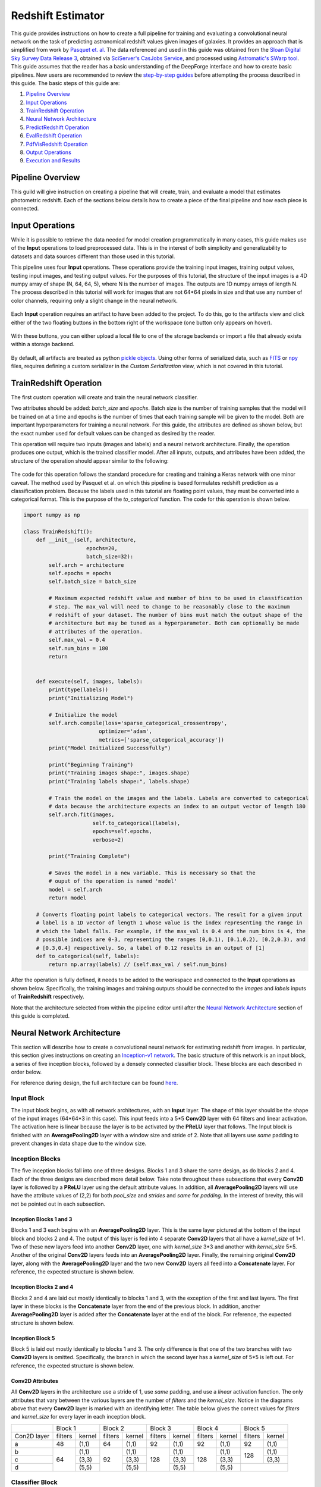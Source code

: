 Redshift Estimator
------------------

This guide provides instructions on how to create a full pipeline for training and evaluating a convolutional neural network on the task of predicting astronomical redshift values given images of galaxies. It provides an approach that is simplified from work by `Pasquet et. al. <https://arxiv.org/abs/1806.06607>`_ The data referenced and used in this guide was obtained from the `Sloan Digital Sky Survey Data Release 3 <https://www.sdss.org/dr13/>`_, obtained via `SciServer's CasJobs Service <http://www.sciserver.org/about/casjobs/>`_, and processed using `Astromatic's SWarp tool <https://www.astromatic.net/software/swarp>`_.    
This guide assumes that the reader has a basic understanding of the DeepForge interface and how to create basic pipelines. New users are recommended to review the `step-by-step guides <introduction.rst>`_ before attempting the process described in this guide. The basic steps of this guide are:

1. `Pipeline Overview`_
2. `Input Operations`_
3. `TrainRedshift Operation`_
4. `Neural Network Architecture`_
5. `PredictRedshift Operation`_
6. `EvalRedshift Operation`_
7. `PdfVisRedshift Operation`_
8. `Output Operations`_
9. `Execution and Results`_


Pipeline Overview
=================
This guild will give instruction on creating a pipeline that will create, train, and evaluate a model that estimates photometric redshift. Each of the sections below details how to create a piece of the final pipeline and how each piece is connected.

.. figure:: images/redshift-final.png
   :align: center
   :scale: 50%

Input Operations
================

While it is possible to retrieve the data needed for model creation programmatically in many cases, this guide makes use of the **Input** operations to load preprocessed data. This is in the interest of both simplicity and generalizability to datasets and data sources different than those used in this tutorial.

This pipeline uses four **Input** operations. These operations provide the training input images, training output values, testing input images, and testing output values. For the purposes of this tutorial, the structure of the input images is a 4D numpy array of shape (N, 64, 64, 5), where N is the number of images. The outputs are 1D numpy arrays of length N. The process described in this tutorial will work for images that are not 64*64 pixels in size and that use any number of color channels, requiring only a slight change in the neural network.

.. figure:: images/redshift-inputs.png
    :align: center
    :scale: 50%

Each **Input** operation requires an artifact to have been added to the project. To do this, go to the artifacts view and click either of the two floating buttons in the bottom right of the workspace (one button only appears on hover).

.. figure:: images/artifact-blank.png
    :align: center
    :scale: 50%

With these buttons, you can either upload a local file to one of the storage backends or import a file that already exists within a storage backend.

.. figure:: images/artifact-import-upload.png
    :align: center
    :scale: 50%

By default, all artifacts are treated as python `pickle objects <https://docs.python.org/3/library/pickle.html>`_. Using other forms of serialized data, such as `FITS <https://fits.gsfc.nasa.gov/fits_documentation.html>`_ or `npy <https://numpy.org/doc/stable/reference/generated/numpy.lib.format.html>`_ files, requires defining a custom serializer in the *Custom Serialization* view, which is not covered in this tutorial.

TrainRedshift Operation
=======================

The first custom operation will create and train the neural network classifier.

Two attributes should be added: *batch_size* and *epochs*. Batch size is the number of training samples that the model will be trained on at a time and epochs is the number of times that each training sample will be given to the model. Both are important hyperparameters for training a neural network. For this guide, the attributes are defined as shown below, but the exact number used for default values can be changed as desired by the reader.

This operation will require two inputs (images and labels) and a neural network architecture. Finally, the operation produces one output, which is the trained classifier model. After all inputs, outputs, and attributes have been added, the structure of the operation should appear similar to the following:

.. figure:: images/redshift-train-io.png
    :align: center
    :scale: 50%

The code for this operation follows the standard procedure for creating and training a Keras network with one minor caveat. The method used by Pasquet et al. on which this pipeline is based formulates redshift prediction as a classification problem. Because the labels used in this tutorial are floating point values, they must be converted into a categorical format. This is the purpose of the *to_categorical* function. The code for this operation is shown below.

.. code-block:: python

    import numpy as np

    class TrainRedshift():
        def __init__(self, architecture,
                        epochs=20,
                        batch_size=32):
            self.arch = architecture
            self.epochs = epochs
            self.batch_size = batch_size
            
            # Maximum expected redshift value and number of bins to be used in classification
            # step. The max_val will need to change to be reasonably close to the maximum
            # redshift of your dataset. The number of bins must match the output shape of the
            # architecture but may be tuned as a hyperparameter. Both can optionally be made
            # attributes of the operation.
            self.max_val = 0.4
            self.num_bins = 180
            return


        def execute(self, images, labels):
            print(type(labels))
            print("Initializing Model")

            # Initialize the model
            self.arch.compile(loss='sparse_categorical_crossentropy',
                            optimizer='adam',
                            metrics=['sparse_categorical_accuracy'])
            print("Model Initialized Successfully")
            
            print("Beginning Training")
            print("Training images shape:", images.shape)
            print("Training labels shape:", labels.shape)

            # Train the model on the images and the labels. Labels are converted to categorical
            # data because the architecture expects an index to an output vector of length 180
            self.arch.fit(images,
                          self.to_categorical(labels),
                          epochs=self.epochs,
                          verbose=2)

            print("Training Complete")

            # Saves the model in a new variable. This is necessary so that the
            # ouput of the operation is named 'model'
            model = self.arch
            return model

        # Converts floating point labels to categorical vectors. The result for a given input
        # label is a 1D vector of length 1 whose value is the index representing the range in
        # which the label falls. For example, if the max_val is 0.4 and the num_bins is 4, the
        # possible indices are 0-3, representing the ranges [0,0.1), [0.1,0.2), [0.2,0.3), and
        # [0.3,0.4] respectively. So, a label of 0.12 results in an output of [1]
        def to_categorical(self, labels):
            return np.array(labels) // (self.max_val / self.num_bins)

After the operation is fully defined, it needs to be added to the workspace and connected to the **Input** operations as shown below. Specifically, the training images and training outputs should be connected to the *images* and *labels* inputs of **TrainRedshift** respectively.

Note that the architecture selected from within the pipeline editor until after the `Neural Network Architecture`_ section of this guide is completed.

.. figure:: images/redshift-t.png
    :align: center
    :scale: 50%

Neural Network Architecture
===========================
This section will describe how to create a convolutional neural network for estimating redshift from images. In particular, this section gives instructions on creating an `Inception-v1 network <https://towardsdatascience.com/a-simple-guide-to-the-versions-of-the-inception-network-7fc52b863202#8fff>`_. The basic structure of this network is an input block, a series of five inception blocks, followed by a densely connected classifier block. These blocks are each described in order below.

For reference during design, the full architecture can be found `here <images/incep-full.png>`_.

Input Block
^^^^^^^^^^^
The input block begins, as with all network architectures, with an **Input** layer. The shape of this layer should be the shape of the input images (64\*64\*3 in this case). This input feeds into a 5\*5 **Conv2D** layer with 64 filters and linear activation. The activation here is linear because the layer is to be activated by the **PReLU** layer that follows. The Input block is finished with an **AveragePooling2D** layer with a window size and stride of 2. Note that all layers use *same* padding to prevent changes in data shape due to the window size.

.. figure:: images/incep-input-block.png
    :align: center
    :scale: 50%

Inception Blocks
^^^^^^^^^^^^^^^^
The five inception blocks fall into one of three designs. Blocks 1 and 3 share the same design, as do blocks 2 and 4. Each of the three designs are described more detail below. Take note throughout these subsections that every **Conv2D** layer is followed by a **PReLU** layer using the default attribute values. In addition, all **AveragePooling2D** layers will use have the attribute values of (2,2) for both *pool_size* and *strides* and *same* for *padding*. In the interest of brevity, this will not be pointed out in each subsection.

Inception Blocks 1 and 3
~~~~~~~~~~~~~~~~~~~~~~~~
Blocks 1 and 3 each begins with an **AveragePooling2D** layer. This is the same layer pictured at the bottom of the input block and blocks 2 and 4. The output of this layer is fed into 4 separate **Conv2D** layers that all have a *kernel_size* of 1\*1. Two of these new layers feed into another **Conv2D** layer, one with *kernel_size* 3\*3 and another with *kernel_size* 5\*5. Another of the original **Conv2D** layers feeds into an **AveragePooling2D** layer. Finally, the remaining original **Conv2D** layer, along with the **AveragePooling2D** layer and the two new **Conv2D** layers all feed into a **Concatenate** layer. For reference, the expected structure is shown below.

.. figure:: images/incep-incep-block-1.png
    :align: center
    :scale: 50%

Inception Blocks 2 and 4
~~~~~~~~~~~~~~~~~~~~~~~~
Blocks 2 and 4 are laid out mostly identically to blocks 1 and 3, with the exception of the first and last layers. The first layer in these blocks is the **Concatenate** layer from the end of the previous block. In addition, another **AveragePooling2D** layer is added after the **Concatenate** layer at the end of the block. For reference, the expected structure is shown below.

.. figure:: images/incep-incep-block-2.png
    :align: center
    :scale: 50%

Inception Block 5
~~~~~~~~~~~~~~~~~
Block 5 is laid out mostly identically to blocks 1 and 3. The only difference is that one of the two branches with two **Conv2D** layers is omitted. Specifically, the branch in which the second layer has a *kernel_size* of 5\*5 is left out. For reference, the expected structure is shown below.

.. figure:: images/incep-incep-block-3.png
    :align: center
    :scale: 50%

Conv2D Attributes
~~~~~~~~~~~~~~~~~
All **Conv2D** layers in the architecture use a stride of 1, use *same* padding, and use a *linear* activation function. The only attributes that vary between the various layers are the number of *filters* and the *kernel_size*. Notice in the diagrams above that every **Conv2D** layer is marked with an identifying letter. The table below gives the correct values for *filters* and *kernel_size* for every layer in each inception block.

+-----------+---------------+---------------+---------------+---------------+---------------+
|           | Block 1       | Block 2       | Block 3       | Block 4       | Block 5       |
+-----------+-------+-------+-------+-------+-------+-------+-------+-------+-------+-------+
|Con2D layer|filters|kernel |filters|kernel |filters|kernel |filters|kernel |filters|kernel |
+-----------+-------+-------+-------+-------+-------+-------+-------+-------+-------+-------+
|    a      |   48  | (1,1) |   64  | (1,1) |   92  | (1,1) |   92  | (1,1) |   92  | (1,1) |
+-----------+-------+-------+-------+-------+-------+-------+-------+-------+-------+-------+
|    b      |       | (1,1) |       | (1,1) |       | (1,1) |       | (1,1) |       | (1,1) |
+-----------+       +-------+       +-------+       +-------+       +-------+  128  +-------+
|    c      |   64  | (3,3) |   92  | (3,3) |  128  | (3,3) |  128  | (3,3) |       | (3,3) |
+-----------+       +-------+       +-------+       +-------+       +-------+-------+-------+
|    d      |       | (5,5) |       | (5,5) |       | (5,5) |       | (5,5) |               |
+-----------+-------+-------+-------+-------+-------+-------+-------+-------+---------------+

Classifier Block
^^^^^^^^^^^^^^^^

The classifier block begins with a **Flatten** layer to reshape the data into a 1D vector. This feeds into a **Dense** layer with 1096 units and ReLU activation. The next layer is a **Dropout** layer intended to help prevent overfitting. The dropout rate used here is 0.3, but this may require tuning to fit the dataset most appropriately. . Finally, a **Dense** layer using softmax activation produces the final output. This final layer must use the value for *units* as the *num_bins* variable used in various operations. An optional **Output** layer may also be included but is unnecessary as long as the **Dense** layer is the lowest layer in the architecture.

.. figure:: images/incep-output.png
    :align: center
    :scale: 50%



PredictRedshift Operation
=========================
This operation uses the model created by **TrainRedshift** to predict the values of a set on input images. This operation has no attributes, takes a model and a set of images as input and produces a set of predicted values (named *labels*) and the associates probability density functions that resulted in those values (named *pdfs*). The structure of the operation is as shown below:

.. figure:: images/redshift-predict-io.png
    :align: center
    :scale: 50%
   
The *model.predict* function results in a probability density function (PDF) over all redshift values in the allowed range [0,0.4]. In order to get scalar values for predictions, a weighted average is taken for each PDF where the value being averaged is the redshift value represented by that bin and the weight is the PDF value at that bin (i.e. how likely it is that the value represented by that bin is the actual redshift value).

.. code-block:: python

    import numpy as np

    class PredictRedshift():

        def execute(self, images, model):
            # See first comment in PredictRedshift()
            max_val = 0.4
            num_bins = 180
            step = max_val / num_bins
            
            # Generates PDF for the redshift of each image
            pdfs = model.predict(images)
            bin_starts = np.arange(0, max_val, step)
            
            # Regresses prediction to a scalar value. Essentially a weighted average
            # where the weights are the pdf values for each bin and the values are
            # the beginning of the range represented by each bin.
            labels = np.sum((bin_starts + (step / 2)) * pdfs, axis=1)
            
            return pdfs, labels

After the operation is fully defined, it needs to be added to the workspace and connected to the previous operations as shown below. Specifically, the *test images* **Input** operation and the *model* output from **TrainRedshift** should be connected to the *images* and *model* inputs to **PredictRedshift** respectively.

.. figure:: images/redshift-tp.png
    :align: center
    :scale: 50%

EvalRedshift Operation
======================
This operation creates a figure for evaluating the accuracy of the redshift model. The resulting figure (shown on the right in the image below) plots the true redshift value against the predicted value. The further a point falls away from the diagonal dotted line, the more incorrect that prediction.

.. figure:: images/redshift-eval-res.png
    :align: center
    :scale: 50%

This operation has no attributes and produces no output. It requires two inputs in the form of a list of predicted redshift values (*pt*) and a list of actual redshift values (*gt*). The structure of the operation is as shown below:

.. figure:: images/redshift-eval-io.png
    :align: center
    :scale: 50%

The code for this operation is below and is heavily annotated to explain the various graphing functions.

.. code-block:: python

    import numpy as np
    from properscoring import crps_gaussian
    import matplotlib.pyplot as plt

    class EvalRedshift():

        def execute(self, gt, pt):
            print('Evaluating model')
            
            # Calculates various metrics for later display. For more info, see section 4.1 of
            # of Pasquet et. al.
            residuals = (pt - gt) / (gt + 1)
            pred_bias = np.average(residuals)
            dev_MAD = np.median(np.abs(residuals - np.median(residuals))) * 1.4826
            frac_outliers = np.count_nonzero(np.abs(residuals) > (dev_MAD * 5)) / len(residuals)
            crps = np.average(crps_gaussian(pt, np.mean(pt), np.std(pt)))

            # Creates the figure and gives it a title
            plt.figure()
            plt.title('Redshift Confusion Scatterplot')

            # Plots all galaxies where the x-value is the true redshift of a galaxy and the
            # y-value is the predicted redshift value of a galaxy
            plt.scatter(gt, pt)
            
            # Creates a dashed black line representing the line on which a perfect prediction
            # would lie. This line has a slope of 1 and goes from the origin to the maximum 
            # redshift (predicted or actual)
            maxRS = max(max(gt), max(pt))
            endpoints = [0, maxRS]
            plt.plot(endpoints, endpoints, '--k')

            # Creates a formatted string with one metric per line. Prints metrics to three
            # decimal places
            metricStr = 'pred_bias: {pb:.03f}\n' + \
                        'MAD Deviation: {dm:.03f}\n' + \
                        'Fraction of Outliers: {fo:.03f}\n' + \
                        'Avg. CRPS: {ac:.03f}'
            formattedMetrics = metricStr.format(pb=pred_bias,
                                                dm=dev_MAD,
                                                fo=frac_outliers,
                                                ac=crps)
            
            # Prints the metrics string at the top left of the figure
            plt.text(0, maxRS, formattedMetrics, va='top')
            
            # Labels axes and displays figure
            plt.ylabel('Predicted Redshift')
            plt.xlabel('True Redshift')
            plt.show()
            
            return    

Notice in the above code that there is a new library used to calculate one of the metrics. This library is not standard and is not included in many default environments. Because of this, the library needs to be added to the environment at runtime by going to the *Environment* tab in the operation editor and defining the operation dependencies as shown below. Operation dependencies are defined in the style of a `conda environment file <https://conda.io/projects/conda/en/latest/user-guide/tasks/manage-environments.html#creating-an-environment-file-manually>`_.

.. figure:: images/redshift-eval-depen.png
    :align: center
    :scale: 50%

After the operation is fully defined, it needs to be added to the workspace and connected to the previous operations as shown below. Specifically, the test values **Input** operation and the *labels* output from **PredictRedshift** should be connected to the *gt* and *pt* inputs to **EvalRedshift** respectively.

.. figure:: images/redshift-tpe.png
    :align: center
    :scale: 50%

PdfVisRedshift Operation
========================
This operation creates another figure for evaluating the accuracy of the redshift model as shown below. Compared to the output of the **EvalRedshift** operation, this figure provides a more zoomed in picture of individual predictions. Each of the subplots is a plotting of the probability density function for a randomly chosen input image. The red and green lines indicate the predicted and actual value of the image's redshift value respectively.

.. figure:: images/redshift-pdfvis-res.png
    :align: center
    :scale: 50%

This operation has one attribute, *num_images* and produces no output. It requires three inputs in the form of a list of predicted redshift values (*pt*), a list of actual redshift values (*gt*), and a list of probability density functions (*pdfs*). The structure of the operation is as shown below:

.. figure:: images/redshift-pdfvis-io.png
    :align: center
    :scale: 50%

The code for this operation is below and is heavily annotated to explain the various graphing functions.

.. code-block:: python

    import numpy as np
    import matplotlib.pyplot as plt
    import math

    class PdfVisRedshift():
        def __init__(self, num_images=9):

            # Calculates the number of rows and columns needed to arrange the images in
            # as square of a shape as possible
            self.num_images = num_images
            self.num_cols = math.ceil(math.sqrt(num_images))
            self.num_rows = math.ceil(num_images / self.num_cols)

            self.max_val = 0.4
            return


        def execute(self, gt, pt, pdfs):

            # Creates a collection of subfigures. Because each prediciton uses the same bins, 
            # x-axes are shared.
            fig, splts = plt.subplots(self.num_rows,
                                      self.num_cols,
                                      sharex=True,
                                      sharey=False)
            
            # Chooses a random selection of indices representing the chosen images
            random_indices = np.random.choice(np.arange(len(pt)),
                                              self.num_images,
                                              replace=False)
            
            # Extracts the pdfs and redshifts represented by the chosen indices
            s_pdfs = np.take(pdfs, random_indices, axis=0)
            s_pt = np.take(pt, random_indices, axis=0)
            s_gt = np.take(gt, random_indices, axis=0)
            
            # Creates a list of the lower end of the ranges represented by each bin
            x_range = np.arange(0, self.max_val, self.max_val / pdfs.shape[1])
            
            for i in range(self.num_images):
                col = i % self.num_cols
                row = i // self.num_cols

                # Creates a line graph from the current image's pdf
                splts[row,col].plot(x_range, s_pdfs[i],'-')

                # Creates two vertical lines to represent the predicted value (red) and the
                # actual value (green)
                splts[row,col].axvline(s_pt[i], color='red')
                splts[row,col].axvline(s_gt[i], color='green')
                
                # Creates a formatted string with one metric per line. Prints metrics to three
                # decimal places. d (delta) is how far off the prediction was from the actual value
                metricString = 'gt={gt:.03f}\npt={pt:.03f}\n \u0394={d:.03f}'
                metricString = metricString.format(gt = s_gt[i],
                                                   pt = s_pt[i],
                                                   d  = abs(s_gt[i]-s_pt[i]))
                
                # Determines whether the metrics should be printed on the left or right of the
                # figure. If prediction is on the left end, the right side should be more clear
                # and should be the chosen side.
                alignRight = s_pt[i] <= self.max_val / 2
                
                # Adds the metric string to the figure at the top of the subfigure (which is the
                # max value of that pdf)
                splts[row,col].text(self.max_val if alignRight else 0,
                                    np.max(s_pdfs[i]),
                                    metricString,
                                    va='top',
                                    ha='right' if alignRight else 'left')
            
            # Automatically tweaks margins and positioning of the graph
            plt.tight_layout()
            plt.show()

After the operation is fully defined, it needs to be added to the workspace and connected to the previous operations as shown below. Specifically, the *labels* and *pdfs* output from **PredictRedshift** and the test values **Input** operation should be connected to the *pt*, *pdfs* and *pt* inputs to **PdfVisRedshift** respectively.

.. figure:: images/redshift-tpep.png
    :align: center
    :scale: 50%

Output Operations
=================
**Output** operations are special operations that allow saving python objects generated during execution. For instance, in this tutorial, it might be useful to save the trained model and the generated predictions for later use or analysis. Shown below is the result of adding two **Output** operations to the pipeline to save these two objects.

.. figure:: images/redshift-final.png
    :align: center
    :scale: 50%

Objects created in this way will be saved in the execution working directory (defined in *Execution Options* when executing a pipeline) under the name given to the operation's *saveName* attribute. Objects saved in this manner will also be automatically added to the list of available artifacts for use in other pipelines.

.. figure:: images/output-artifacts.png
    :align: center
    :scale: 50%

Execution and Results
=====================
As with all pipelines, this pipeline can be executed using the red floating button in the bottom right of the pipeline editor view. In addition to the normal settings that are always included, this pipeline (as with any pipeline using **Input** operations) required additional credentials for each artifact being used.

.. figure:: images/redshift-execute-creds.png
    :align: center
    :scale: 50%

To view the output of the execution, go to the *Executions* tab and check the box next to the desired execution.

.. figure:: images/redshift-eval-res.png
    :align: center
    :scale: 50%

For a more detailed and larger view of individual figures, click on the name of the execution to view its status page and open the console output for the desired operation. In the bottom left is a set of buttons for switching between console output and graph output for that operation.

.. figure:: images/redshift-pdfvis-res.png
    :align: center
    :scale: 50%
